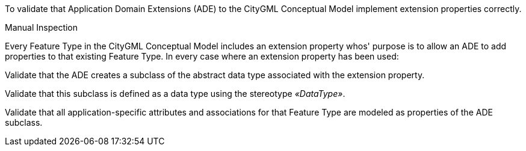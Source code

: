 [[ats_ade_properties]]
[requirement,type="abstracttest",label="/ats/ade/properties",subject='<<req_ade_properties,/req/ade/properties>>']
====
[.component,class=test-purpose]
--
To validate that Application Domain Extensions (ADE) to the CityGML Conceptual Model implement extension properties correctly.
--

[.component,class=test method type]
--
Manual Inspection
--

[.component,class=test method]
=====

[.component,class=step]
======
Every Feature Type in the CityGML Conceptual Model includes an extension property whos' purpose is to allow an ADE to add properties to that existing Feature Type. In every case where an extension property has been used:

[.component,class=step]
--
Validate that the ADE creates a subclass of the abstract data type associated with the extension property.
--

[.component,class=step]
--
Validate that this subclass is defined as a data type using the stereotype _&#171;DataType&#187;_.
--

[.component,class=step]
--
Validate that all application-specific attributes and associations for that Feature Type are modeled as properties of the ADE subclass.
--
======
=====
====


